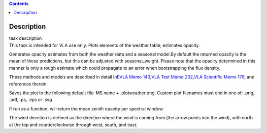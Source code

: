 .. contents::
   :depth: 3
..

.. container::
   :name: viewlet-above-content-title

Description
===========

.. container::
   :name: viewlet-below-content-title

.. container:: documentDescription description

   task description

.. container:: section
   :name: viewlet-above-content-body

.. container:: section
   :name: content-core

   .. container::
      :name: parent-fieldname-text

      This task is intended for VLA use only. Plots elements of the
      weather table; estimates opacity.

      Generates opacity estimates from both the weather data and a
      seasonal model.By default the returned opacity is the mean of
      these predictions, but this can be adjusted with seasonal_weight.
      Please note that the opacity determined in this manner is only a
      rough estimate which could propagate to an error when
      bootstrapping the flux density.

      These methods and models are described in detail in\ `EVLA Memo
      143 <https://library.nrao.edu/public/memos/evla/EVLAM_143.pdf>`__\ ,\ `VLA
      Test Memo
      232 <https://library.nrao.edu/public/memos/vla/test/VLAT_232.pdf>`__\ ,\ `VLA
      Scientific Memo
      176 <https://library.nrao.edu/public/memos/vla/sci/VLAS_176.pdf>`__\ ,
      and references therein.

      Saves the plot to the following default file: MS name +
      .plotweather.png. Custom plot filenames must end in one of: .png,
      .pdf, .ps, .eps or .svg

      If run as a function, will return the mean zenith opacity per
      spectral window.

      The wind direction is defined as the direction where the wind is
      coming from (the arrow points into the wind), with north at the
      top and counterclockwise through west, south, and east.

.. container:: section
   :name: viewlet-below-content-body
